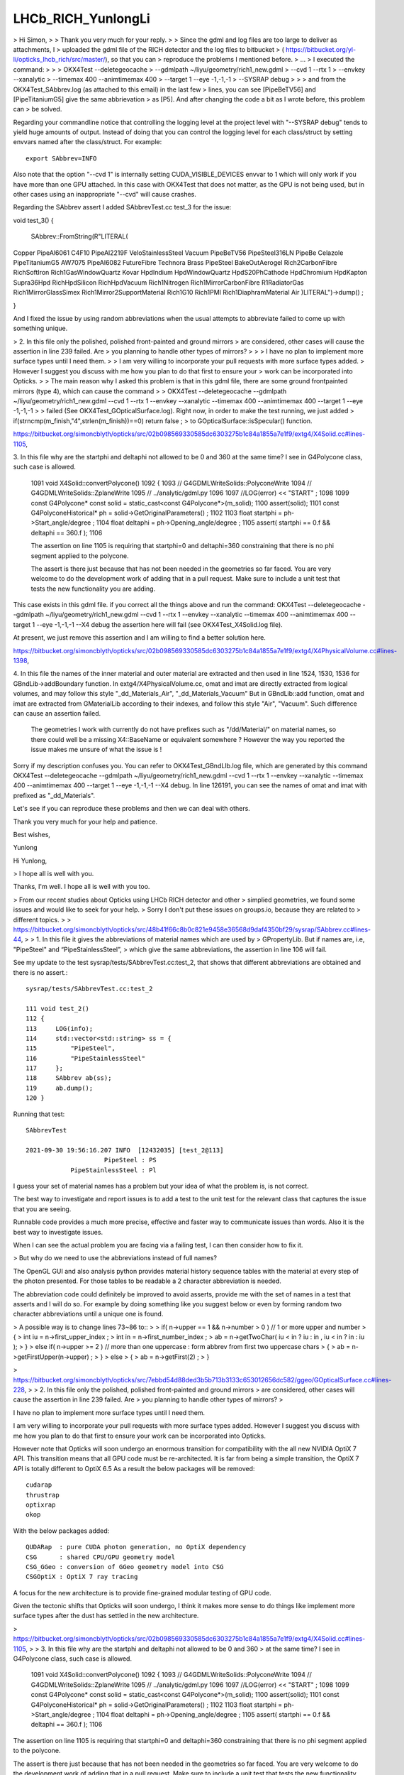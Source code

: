 LHCb_RICH_YunlongLi
======================




> Hi Simon,
>
> Thank you very much for your reply. 
>
> Since the gdml and log files are too large to deliver as attachments, I
> uploaded the gdml file of the RICH detector and the log files to bitbucket
> ( https://bitbucket.org/yl-li/opticks_lhcb_rich/src/master/), so that you can
> reproduce the problems I mentioned before.
> ...
> I executed the command: 
>
>
>     OKX4Test --deletegeocache \
>              --gdmlpath ~/liyu/geometry/rich1_new.gdml \
>              --cvd 1 --rtx 1 \
>              --envkey --xanalytic \
>              --timemax 400 --animtimemax 400 \
>              --target 1 --eye -1,-1,-1 \
>              --SYSRAP debug
>
>
> and from the OKX4Test_SAbbrev.log (as attached to this email) in the last few
> lines, you can see [PipeBeTV56] and [PipeTitaniumG5] give the same abbrievation
> as [P5]. And after changing the code a bit as I wrote before, this problem can
> be solved.


Regarding your commandline notice that controlling the logging level 
at the project level with "--SYSRAP debug" tends to yield huge amounts of output.
Instead of doing that you can control the logging level for each class/struct 
by setting envvars named after the class/struct.  For example::

    export SAbbrev=INFO

Also note that the option "--cvd 1" is internally setting CUDA_VISIBLE_DEVICES envvar 
to 1 which will only work if you have more than one GPU attached.  
In this case with OKX4Test that does not matter, as the GPU is not being used, 
but in other cases using an inappropriate "--cvd" will cause crashes.  

Regarding the SAbbrev assert I added SAbbrevTest.cc test_3 for the issue::

void test_3()
{
     SAbbrev::FromString(R"LITERAL(
Copper
PipeAl6061
C4F10
PipeAl2219F
VeloStainlessSteel
Vacuum
PipeBeTV56
PipeSteel316LN
PipeBe
Celazole
PipeTitaniumG5
AW7075
PipeAl6082
FutureFibre
Technora
Brass
PipeSteel
BakeOutAerogel
Rich2CarbonFibre
RichSoftIron
Rich1GasWindowQuartz
Kovar
HpdIndium
HpdWindowQuartz
HpdS20PhCathode
HpdChromium
HpdKapton
Supra36Hpd
RichHpdSilicon
RichHpdVacuum
Rich1Nitrogen
Rich1MirrorCarbonFibre
R1RadiatorGas
Rich1MirrorGlassSimex
Rich1Mirror2SupportMaterial
Rich1G10
Rich1PMI
Rich1DiaphramMaterial
Air
)LITERAL")->dump() ; 

} 

And I fixed the issue by using random abbreviations when the usual attempts 
to abbreviate failed to come up with something unique.  




> 2. In this file only the polished, polished front-painted and ground mirrors
> are considered, other cases will cause the assertion in line 239 failed. Are
> you planning to handle other types of mirrors?
>
>
>   I have no plan to implement more surface types until I need them.
>
>   I am very willing to incorporate your pull requests with more surface types added.
>   However I suggest you discuss with me how you plan to do that first to ensure your
>   work can be incorporated into Opticks.
>
> The main reason why I asked this problem is that in this gdml file, there are some ground frontpainted mirrors (type 4), which can cause the command
>
> OKX4Test --deletegeocache --gdmlpath ~/liyu/geometry/rich1_new.gdml --cvd 1 --rtx 1 --envkey --xanalytic --timemax 400 --animtimemax 400 --target 1 --eye -1,-1,-1
>
> failed (See OKX4Test_GOpticalSurface.log). Right now, in order to make the test running, we just added
> if(strncmp(m_finish,"4",strlen(m_finish))==0)  return false ;
> to GOpticalSurface::isSpecular() function.





https://bitbucket.org/simoncblyth/opticks/src/02b098569330585dc6303275b1c84a1855a7e1f9/extg4/X4Solid.cc#lines-1105,

3. In this file why are the startphi and deltaphi not allowed to be 0 and 360
at the same time? I see in G4Polycone class, such case is allowed.


   1091 void X4Solid::convertPolycone()
   1092 {
   1093     // G4GDMLWriteSolids::PolyconeWrite
   1094     // G4GDMLWriteSolids::ZplaneWrite
   1095     // ../analytic/gdml.py
   1096
   1097     //LOG(error) << "START" ;
   1098
   1099     const G4Polycone* const solid = static_cast<const G4Polycone*>(m_solid);
   1100     assert(solid);
   1101     const G4PolyconeHistorical* ph = solid->GetOriginalParameters() ;
   1102
   1103     float startphi = ph->Start_angle/degree ;
   1104     float deltaphi = ph->Opening_angle/degree ;
   1105     assert( startphi == 0.f && deltaphi == 360.f );
   1106


   The assertion on line 1105 is requiring that startphi=0 and deltaphi=360 constraining that
   there is no phi segment applied to the polycone.

   The assert is there just because that has not been needed in the geometries so far faced.
   You are very welcome to do the development work of adding that in a pull request. Make
   sure to include a unit test that tests the new functionality you are adding.

This case exists in this gdml file. if you correct all the things above and run the command:
OKX4Test --deletegeocache --gdmlpath ~/liyu/geometry/rich1_new.gdml --cvd 1 --rtx 1 --envkey --xanalytic --timemax 400 --animtimemax 400 --target 1 --eye -1,-1,-1 --X4 debug
the assertion here will fail (see OKX4Test_X4Solid.log file).

At present, we just remove this assertion and I am willing to find a better solution here.

https://bitbucket.org/simoncblyth/opticks/src/02b098569330585dc6303275b1c84a1855a7e1f9/extg4/X4PhysicalVolume.cc#lines-1398,


4. In this file the names of the inner material and outer material are
extracted and then used in line 1524, 1530, 1536 for GBndLib->addBoundary
function.  In extg4/X4PhysicalVolume.cc, omat and imat are directly extracted
from logical volumes, and may follow this style "_dd_Materials_Air",
"_dd_Materials_Vacuum" But in GBndLib::add function, omat and imat are
extracted from GMaterialLib according to their indexes, and follow this style
"Air", "Vacuum".  Such difference can cause an assertion failed.


   The geometries I work with currently do not have prefixes such as "/dd/Material/"
   on material names, so there could well be a missing X4::BaseName or equivalent somewhere ?
   However the way you reported the issue makes me unsure of what the issue is !

Sorry if my description confuses you. You can refer to OKX4Test_GBndLIb.log file, which are generated by this command
OKX4Test --deletegeocache --gdmlpath ~/liyu/geometry/rich1_new.gdml --cvd 1 --rtx 1 --envkey --xanalytic --timemax 400 --animtimemax 400 --target 1 --eye -1,-1,-1 --X4 debug.
In line 126191, you can see the names of omat and imat with prefixed as "_dd_Materials".

Let's see if you can reproduce these problems and then we can deal with others.

Thank you very much for your help and patience.

Best wishes,

Yunlong






Hi Yunlong, 

> I hope all is well with you. 

Thanks, I'm well. I hope all is well with you too. 

> From our recent studies about Opticks using LHCb RICH detector and other
> simplied geometries, we found some issues and would like to seek for your help.
> Sorry I don't put these issues on groups.io, because they are related to
> different topics.
>
> https://bitbucket.org/simoncblyth/opticks/src/48b41f66c8b0c821e9458e36568d9daf4350bf29/sysrap/SAbbrev.cc#lines-44, 
> 
> 1. In this file it gives the abbreviations of material names which are used by
> GPropertyLib.  But if names are, i.e, "PipeSteel" and “PipeStainlessSteel”,
> which give the same abbreviations, the assertion in line 106 will fail.


See my update to the test sysrap/tests/SAbbrevTest.cc:test_2, that shows that different abbreviations 
are obtained and there is no assert.::

    sysrap/tests/SAbbrevTest.cc:test_2

    111 void test_2()
    112 {
    113     LOG(info);
    114     std::vector<std::string> ss = {
    115         "PipeSteel",
    116         "PipeStainlessSteel"
    117     };
    118     SAbbrev ab(ss);
    119     ab.dump();
    120 }

Running that test::

    SAbbrevTest 

    2021-09-30 19:56:16.207 INFO  [12432035] [test_2@113] 
                         PipeSteel : PS
                PipeStainlessSteel : Pl


I guess your set of material names has a problem but your idea of what the problem is, 
is not correct. 

The best way to investigate and report issues is to add a test to the unit test 
for the relevant class that captures the issue that you are seeing.

Runnable code provides a much more precise, effective and faster way to communicate issues than words. 
Also it is the best way to investigate issues.
 
When I can see the actual problem you are facing via a failing test, 
I can then consider how to fix it.

> But why do we need to use the abbreviations instead of full names?


The OpenGL GUI and also analysis python provides material history sequence tables 
with the material at every step of the photon presented. 
For those tables to be readable a 2 character abbreviation is needed. 

The abbreviation code could definitely be improved to avoid asserts, 
provide me with the set of names in a test that asserts and I will do so.
For example by doing something like you suggest below or even by forming 
random two character abbreviations until a unique one is found.

> A possible way is to change lines 73~86 to::
>
>       if( n->upper == 1 && n->number > 0 ) // 1 or more upper and number
>       {
>           int iu = n->first_upper_index ;
>           int in = n->first_number_index ;
>           ab = n->getTwoChar( iu < in ? iu : in ,  iu < in ? in : iu  );
>       }
>       else if( n->upper >= 2 ) // more than one uppercase : form abbrev from first two uppercase chars
>       {
>           ab = n->getFirstUpper(n->upper) ;
>       }
>       else
>       {
>           ab = n->getFirst(2) ;
>       }




> https://bitbucket.org/simoncblyth/opticks/src/7ebbd54d88ded3b5b713b3133c653012656dc582/ggeo/GOpticalSurface.cc#lines-228, 
> 
> 2. In this file only the polished, polished front-painted and ground mirrors
> are considered, other cases will cause the assertion in line 239 failed. Are
> you planning to handle other types of mirrors?
>

I have no plan to implement more surface types until I need them. 

I am very willing to incorporate your pull requests with more surface types added.  
However I suggest you discuss with me how you plan to do that first to ensure your 
work can be incorporated into Opticks.

However note that Opticks will soon undergo an enormous transition for compatibility 
with the all new NVIDIA OptiX 7 API. 
This transition  means that all GPU code must be re-architected. It is far from 
being a simple transition, the OptiX 7 API is totally different to OptiX 6.5 
As a result the below packages will be removed::

   cudarap
   thrustrap
   optixrap
   okop

With the below packages added::

   QUDARap  : pure CUDA photon generation, no OptiX dependency 
   CSG      : shared CPU/GPU geometry model 
   CSG_GGeo : conversion of GGeo geometry model into CSG 
   CSGOptiX : OptiX 7 ray tracing 
  
A focus for the new architecture is to provide fine-grained modular testing of GPU code. 

Given the tectonic shifts that Opticks will soon undergo, I think it makes
more sense to do things like implement more surface types after the 
dust has settled in the new architecture. 



> https://bitbucket.org/simoncblyth/opticks/src/02b098569330585dc6303275b1c84a1855a7e1f9/extg4/X4Solid.cc#lines-1105, 
>
> 3. In this file why are the startphi and deltaphi not allowed to be 0 and 360
> at the same time? I see in G4Polycone class, such case is allowed.  


    1091 void X4Solid::convertPolycone()
    1092 {
    1093     // G4GDMLWriteSolids::PolyconeWrite
    1094     // G4GDMLWriteSolids::ZplaneWrite
    1095     // ../analytic/gdml.py 
    1096 
    1097     //LOG(error) << "START" ; 
    1098 
    1099     const G4Polycone* const solid = static_cast<const G4Polycone*>(m_solid);
    1100     assert(solid);
    1101     const G4PolyconeHistorical* ph = solid->GetOriginalParameters() ;
    1102 
    1103     float startphi = ph->Start_angle/degree ;
    1104     float deltaphi = ph->Opening_angle/degree ;
    1105     assert( startphi == 0.f && deltaphi == 360.f );
    1106 


The assertion on line 1105 is requiring that startphi=0 and deltaphi=360 constraining that 
there is no phi segment applied to the polycone.

The assert is there just because that has not been needed in the geometries so far faced.  
You are very welcome to do the development work of adding that in a pull request. Make 
sure to include a unit test that tests the new functionality you are adding. 

Again after you have thought about how you want to implement this and done
some preliminary development make sure to discuss your approach with me to 
ensure that your work can be incorporated into Opticks.
I think I have implemented similar things somewhere via CSG intersection with a phi 
segment shape.

The sample problem with the impending shift in Opticks applies however. There is 
little point in doing any developments in the packages that do not have long to live.



> https://bitbucket.org/simoncblyth/opticks/src/02b098569330585dc6303275b1c84a1855a7e1f9/extg4/X4PhysicalVolume.cc#lines-1398, 

>
> 4. In this file the names of the inner material and outer material are
> extracted and then used in line 1524, 1530, 1536 for GBndLib->addBoundary
> function.  In extg4/X4PhysicalVolume.cc, omat and imat are directly extracted
> from logical volumes, and may follow this style "_dd_Materials_Air",
> "_dd_Materials_Vacuum" But in GBndLib::add function, omat and imat are
> extracted from GMaterialLib according to their indexes, and follow this style
> "Air", "Vacuum".  Such difference can cause an assertion failed. 


The geometries I work with currently do not have prefixes such as "/dd/Material/"
on material names : so your problem suggests there is a missing X4::BaseName somewhere ? 
Tell me where and I will add it. 

1384 unsigned X4PhysicalVolume::addBoundary(const G4VPhysicalVolume* const pv, const G4VPhysicalVolume* const pv_p )
1385 {
1386     const G4LogicalVolume* const lv   = pv->GetLogicalVolume() ;
1387     const G4LogicalVolume* const lv_p = pv_p ? pv_p->GetLogicalVolume() : NULL ;
1388 
1389     // GDMLName adds pointer suffix to the object name, returns null when object is null : eg parent of world 
1390 
1391     const char* _pv = X4::GDMLName(pv) ;
1392     const char* _pv_p = X4::GDMLName(pv_p) ;
1393 
1394 
1395     const G4Material* const imat_ = lv->GetMaterial() ;
1396     const G4Material* const omat_ = lv_p ? lv_p->GetMaterial() : imat_ ;  // top omat -> imat 
1397 
1398     const char* omat = X4::BaseName(omat_) ;
1399     const char* imat = X4::BaseName(imat_) ;
1400 
....
1513     unsigned boundary = 0 ;
1514     if( g_sslv == NULL && g_sslv_p == NULL  )   // no skin surface on this or parent volume, just use bordersurface if there are any
1515     {
1516 
1517 #ifdef OLD_ADD_BOUNDARY
1518         const char* osur = X4::BaseName( osur_ );
1519         const char* isur = X4::BaseName( isur_ );
1520 #else
1521         const char* osur = osur_ ? osur_->getName() : nullptr ;
1522         const char* isur = isur_ ? isur_->getName() : nullptr ;
1523 #endif
1524         boundary = m_blib->addBoundary( omat, osur, isur, imat );
1525     }
1526     else if( g_sslv && !g_sslv_p )   // skin surface on this volume but not parent : set both osur and isur to this 
1527     {
1528         const char* osur = g_sslv->getName();
1529         const char* isur = osur ;
1530         boundary = m_blib->addBoundary( omat, osur, isur, imat );
1531     }
1532     else if( g_sslv_p && !g_sslv )  // skin surface on parent volume but not this : set both osur and isur to this
1533     {
1534         const char* osur = g_sslv_p->getName();
1535         const char* isur = osur ;
1536         boundary = m_blib->addBoundary( omat, osur, isur, imat );
1537     }
1538     else if( g_sslv_p && g_sslv )
1539     {
1540         assert( 0 && "fabled double skin found : see notes/issues/ab-blib.rst  " );
1541     }
1542 
1543     return boundary ;
1544 }

>
>
> A possible way is to deal with omat and imat in the same way as GPropertyMap::FindShortName, change lines 1398~1399 in extg4/X4PhysicalVolume.cc to::
>
>       const char* omat_name = X4::BaseName(omat_);
>       const char* imat_name = X4::BaseName(imat_);
>       const char* omat = NULL;
>       const char* imat = NULL;
>       if( omat_name[0] == '_')
>       {
>           const char* p = strrchr(omat_name, '_') ; 
>           omat = strdup(p+1) ;
>       }
>       else
>       {
>           omat = strdup(omat_name);
>       }
>       if( imat_name[0] == '_')
>       {
>           const char* p = strrchr(imat_name, '_') ; 
>           imat = strdup(p+1) ;
>       }
>       else
>       {
>            imat = strdup(imat_name);
>       }


This way is special casing prefixed names. 

It would be simpler to regularize the names by stripping the prefixes first, 
which is easier to understand and better because it takes less code. 

>
> The same issue exist in 
>
> * https://bitbucket.org/simoncblyth/opticks/src/02b098569330585dc6303275b1c84a1855a7e1f9/extg4/X4MaterialLib.cc#lines-135,

Whats the issue here ? m4_name_base is the name with prefix removed 

::

    129     for(unsigned i=0 ; i < num_materials ; i++)
    130     {
    131         GMaterial*  pmap = m_mlib->getMaterial(i);
    132         G4Material* m4 = (*m_mtab)[i] ;
    133         assert( pmap && m4 );
    134 
    135         const char* pmap_name = pmap->getName();
    136         const std::string& m4_name = m4->GetName();
    137 
    138         bool has_prefix = strncmp( m4_name.c_str(), DD_MATERIALS_PREFIX, strlen(DD_MATERIALS_PREFIX) ) == 0 ;
    139         const char* m4_name_base = has_prefix ? m4_name.c_str() + strlen(DD_MATERIALS_PREFIX) : m4_name.c_str() ;
    140         bool name_match = strcmp( m4_name_base, pmap_name) == 0 ;
    141 
    142         LOG(info)
    143              << std::setw(5) << i
    144              << " ok pmap_name " << std::setw(30) << pmap_name
    145              << " g4 m4_name  " << std::setw(30) << m4_name
    146              << " g4 m4_name_base  " << std::setw(30) << m4_name_base
    147              << " has_prefix " << has_prefix
    148              ;




> * https://bitbucket.org/simoncblyth/opticks/src/02b098569330585dc6303275b1c84a1855a7e1f9/cfg4/CGDMLDetector.cc#lines-206
> * https://bitbucket.org/simoncblyth/opticks/src/02b098569330585dc6303275b1c84a1855a7e1f9/cfg4/CGDMLDetector.cc#lines-206.

Line 206 strips the prefix from the G4Material name if there is one and the lookup 
for the GMaterial is using that unprefixed shortname. What is the issue ?

::

    201     for(unsigned int i=0 ; i < nmat_without_mpt ; i++)
    202     {
    203         G4Material* g4mat = m_traverser->getMaterialWithoutMPT(i) ;
    204         const char* name = g4mat->GetName() ;
    205 
    206         const std::string base = BFile::Name(name);
    207         const char* shortname = base.c_str();
    208 
    209         const GMaterial* ggmat = m_mlib->getMaterial(shortname);
    210         assert(ggmat && strcmp(ggmat->getShortName(), shortname)==0 && "failed to find corresponding G4DAE material") ;
    211 
    212         LOG(verbose)
    213             << " g4mat " << std::setw(45) << name
    214             << " shortname " << std::setw(25) << shortname
    215             ;
    216 

    421 std::string BFile::Name(const char* path)
    422 {
    423     fs::path fsp(path);
    424     std::string name = fsp.filename().string() ;
    425     return name ;
    426 }



Using X4::BaseName on the original material name should get rid of the prefix, see X4Test::

    epsilon:extg4 blyth$ X4Test 
    2021-09-30 20:31:06.725 INFO  [12460728] [test_Name@31] 
     name      : /dd/material/Water
     Name      : /dd/material/Water
     ShortName : /dd/material/Water
     BaseName  : Water

 75 template<typename T>
 76 const char* X4::BaseName( const T* const obj )
 77 {
 78     if(obj == NULL) return NULL ;
 79     const std::string& name = obj->GetName();
 80     return BaseName(name);
 81 }


 40 const char* X4::ShortName( const std::string& name )
 41 {
 42     char* shortname = BStr::trimPointerSuffixPrefix(name.c_str(), NULL) ;
 43     return strdup( shortname );
 44 }
 45 
 46 const char* X4::Name( const std::string& name )
 47 {
 48     return strdup( name.c_str() );
 49 }
 50 
 51 const char* X4::BaseName( const std::string& name)
 52 {
 53     const std::string base = BFile::Name(name.c_str());
 54     return ShortName(base) ;
 55 }


>
>
> https://bitbucket.org/simoncblyth/opticks/src/02b098569330585dc6303275b1c84a1855a7e1f9/ggeo/GMeshLib.cc#lines-193, 
>
> 5. In this file mesh->getAlt can be NULL because it's allowed in line 159, but
> it can cause the following assertion failed. A possible way is to add one line
> after line 193::
>
>       if( mesh->getAlt()==NULL ) continue ; // To be consistent with GMeshLib::saveAltReferences() 
>
> These are some problems we found until now. 


Thank you for working with Opticks.

Life is too short to worry about "theoretical" problems with code, 
there are more than enough real problems.  

So if you have a real issues please report them in a way that I can reproduce them.

Making changes based on code "reading" and possibly incomplete ideas 
of what is happening (or what might happen) is an unwise way to 
direct development efforts. 

I prefer a more traditional approach:

1. you exercise the code and find issues
2. you share the issues in a way that enables me to reproduce them
3. I (or you) try to fix them, preferably by writing simple tests that exercises the code 

For simple issues you could add a unit test that captures the problem, if more complex
you can share some GDML (preferably simplified) that tickles the issue.


> And we are glad to share you some
> pictures of the visualizations of LHCb RICH I geometry and the simplified
> geometry, as attached to this email.

Thank you for sharing the images. Those are very useful to include in presentations 
to enable me to demonstrate all the experiements that are evaluating Opticks
and encourage more adoption.

If you create any more detector geometry and photon path images or movies 
created with Opticks please remember to share them with me.  

>
> Thank you very much for building such an excellent software and look forward to your comments.
>

You are very welcome. 

Simon


